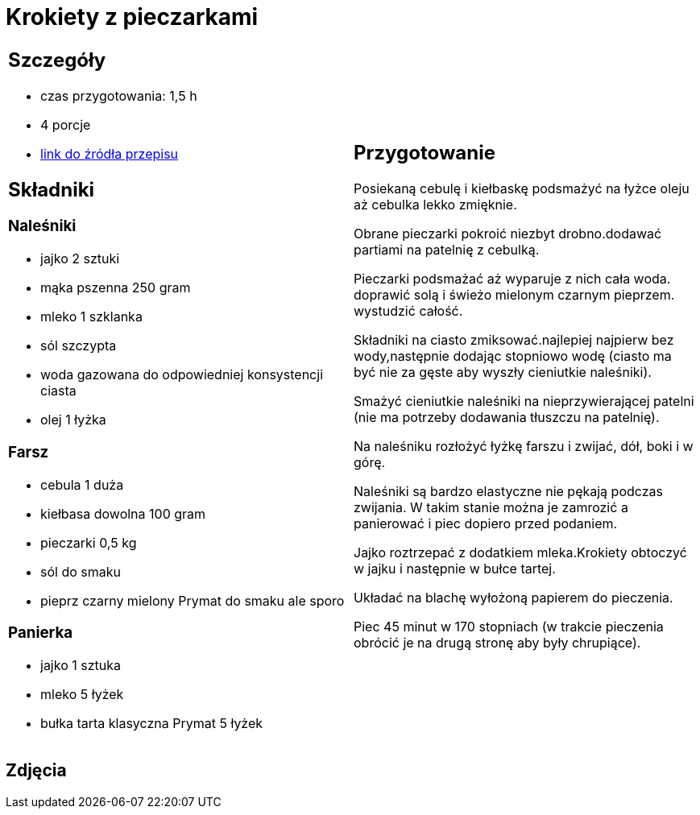 = Krokiety z pieczarkami

[cols=".<a,.<a"]
[frame=none]
[grid=none]
|===
|
== Szczegóły
* czas przygotowania: 1,5 h
* 4 porcje
* https://www.doradcasmaku.pl/przepis-krokiety-z-pieczarkami-i-kielbaska-pieczone-w-piekarniku--364765[link do źródła przepisu]

== Składniki

=== Naleśniki

* jajko 2 sztuki
* mąka pszenna 250 gram
* mleko 1 szklanka
* sól szczypta
* woda gazowana do odpowiedniej konsystencji ciasta
* olej 1 łyżka

=== Farsz

* cebula 1 duża
* kiełbasa dowolna 100 gram
* pieczarki 0,5 kg
* sól do smaku
* pieprz czarny mielony Prymat do smaku ale sporo

=== Panierka

* jajko 1 sztuka
* mleko 5 łyżek
* bułka tarta klasyczna Prymat 5 łyżek

|
== Przygotowanie

Posiekaną cebulę i kiełbaskę podsmażyć na łyżce oleju aż cebulka lekko zmięknie.

Obrane pieczarki pokroić niezbyt drobno.dodawać partiami na patelnię z cebulką.

Pieczarki podsmażać aż wyparuje z nich cała woda. doprawić solą i świeżo mielonym czarnym pieprzem. wystudzić całość.

Składniki na ciasto zmiksować.najlepiej najpierw bez wody,następnie dodając stopniowo wodę (ciasto ma być nie za gęste aby wyszły cieniutkie naleśniki).

Smażyć cieniutkie naleśniki na nieprzywierającej patelni (nie ma potrzeby dodawania tłuszczu na patelnię).

Na naleśniku rozłożyć łyżkę farszu i zwijać, dół, boki i w górę.

Naleśniki są bardzo elastyczne nie pękają podczas zwijania. W takim stanie można je zamrozić a panierować i piec dopiero przed podaniem.

Jajko roztrzepać z dodatkiem mleka.Krokiety obtoczyć w jajku i następnie w bułce tartej.

Układać na blachę wyłożoną papierem do pieczenia.

Piec 45 minut w 170 stopniach (w trakcie pieczenia obrócić je na drugą stronę aby były chrupiące).

|===

[.text-center]
== Zdjęcia
